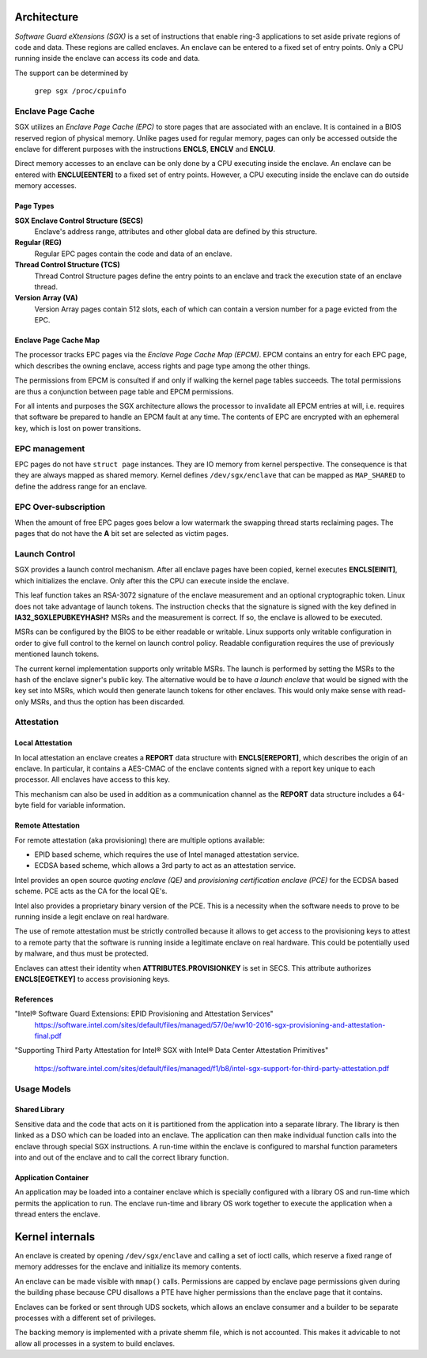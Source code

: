 .. SPDX-License-Identifier: GPL-2.0

============
Architecture
============

*Software Guard eXtensions (SGX)* is a set of instructions that enable ring-3
applications to set aside private regions of code and data. These regions are
called enclaves. An enclave can be entered to a fixed set of entry points. Only
a CPU running inside the enclave can access its code and data.

The support can be determined by

	``grep sgx /proc/cpuinfo``

Enclave Page Cache
==================

SGX utilizes an *Enclave Page Cache (EPC)* to store pages that are associated
with an enclave. It is contained in a BIOS reserved region of physical memory.
Unlike pages used for regular memory, pages can only be accessed outside the
enclave for different purposes with the instructions **ENCLS**, **ENCLV** and
**ENCLU**.

Direct memory accesses to an enclave can be only done by a CPU executing inside
the enclave. An enclave can be entered with **ENCLU[EENTER]** to a fixed set of
entry points. However, a CPU executing inside the enclave can do outside memory
accesses.

Page Types
----------

**SGX Enclave Control Structure (SECS)**
   Enclave's address range, attributes and other global data are defined
   by this structure.

**Regular (REG)**
   Regular EPC pages contain the code and data of an enclave.

**Thread Control Structure (TCS)**
   Thread Control Structure pages define the entry points to an enclave and
   track the execution state of an enclave thread.

**Version Array (VA)**
   Version Array pages contain 512 slots, each of which can contain a version
   number for a page evicted from the EPC.

Enclave Page Cache Map
----------------------

The processor tracks EPC pages via the *Enclave Page Cache Map (EPCM)*.  EPCM
contains an entry for each EPC page, which describes the owning enclave, access
rights and page type among the other things.

The permissions from EPCM is consulted if and only if walking the kernel page
tables succeeds. The total permissions are thus a conjunction between page table
and EPCM permissions.

For all intents and purposes the SGX architecture allows the processor to
invalidate all EPCM entries at will, i.e. requires that software be prepared to
handle an EPCM fault at any time. The contents of EPC are encrypted with an
ephemeral key, which is lost on power transitions.

EPC management
==============

EPC pages do not have ``struct page`` instances. They are IO memory from kernel
perspective. The consequence is that they are always mapped as shared memory.
Kernel defines ``/dev/sgx/enclave`` that can be mapped as ``MAP_SHARED`` to
define the address range for an enclave.

EPC Over-subscription
=====================

When the amount of free EPC pages goes below a low watermark the swapping thread
starts reclaiming pages. The pages that do not have the **A** bit set are
selected as victim pages.

Launch Control
==============

SGX provides a launch control mechanism. After all enclave pages have been
copied, kernel executes **ENCLS[EINIT]**, which initializes the enclave. Only
after this the CPU can execute inside the enclave.

This leaf function takes an RSA-3072 signature of the enclave measurement and an
optional cryptographic token. Linux does not take advantage of launch tokens.
The instruction checks that the signature is signed with the key defined in
**IA32_SGXLEPUBKEYHASH?** MSRs and the measurement is correct. If so, the
enclave is allowed to be executed.

MSRs can be configured by the BIOS to be either readable or writable. Linux
supports only writable configuration in order to give full control to the kernel
on launch control policy. Readable configuration requires the use of previously
mentioned launch tokens.

The current kernel implementation supports only writable MSRs. The launch is
performed by setting the MSRs to the hash of the enclave signer's public key.
The alternative would be to have *a launch enclave* that would be signed with
the key set into MSRs, which would then generate launch tokens for other
enclaves. This would only make sense with read-only MSRs, and thus the option
has been discarded.

Attestation
===========

Local Attestation
-----------------

In local attestation an enclave creates a **REPORT** data structure with
**ENCLS[EREPORT]**, which describes the origin of an enclave. In particular, it
contains a AES-CMAC of the enclave contents signed with a report key unique to
each processor. All enclaves have access to this key.

This mechanism can also be used in addition as a communication channel as the
**REPORT** data structure includes a 64-byte field for variable information.

Remote Attestation
------------------

For remote attestation (aka provisioning) there are multiple options available:

* EPID based scheme, which requires the use of Intel managed attestation
  service.
* ECDSA based scheme, which allows a 3rd party to act as an attestation service.

Intel provides an open source *quoting enclave (QE)* and *provisioning
certification enclave (PCE)* for the ECDSA based scheme. PCE acts as the
CA for the local QE's.

Intel also provides a proprietary binary version of the PCE. This is a
necessity when the software needs to prove to be running inside a legit enclave
on real hardware.

The use of remote attestation must be strictly controlled because it allows to
get access to the provisioning keys to attest to a remote party that the
software is running inside a legitimate enclave on real hardware. This could be
potentially used by malware, and thus must be protected.

Enclaves can attest their identity when **ATTRIBUTES.PROVISIONKEY** is set in
SECS. This attribute authorizes **ENCLS[EGETKEY]** to access provisioning keys.

References
----------

"Intel® Software Guard Extensions: EPID Provisioning and Attestation Services"
   https://software.intel.com/sites/default/files/managed/57/0e/ww10-2016-sgx-provisioning-and-attestation-final.pdf

"Supporting Third Party Attestation for Intel® SGX with Intel® Data Center
Attestation Primitives"
   https://software.intel.com/sites/default/files/managed/f1/b8/intel-sgx-support-for-third-party-attestation.pdf

Usage Models
============

Shared Library
--------------

Sensitive data and the code that acts on it is partitioned from the application
into a separate library. The library is then linked as a DSO which can be loaded
into an enclave. The application can then make individual function calls into
the enclave through special SGX instructions. A run-time within the enclave is
configured to marshal function parameters into and out of the enclave and to
call the correct library function.

Application Container
---------------------

An application may be loaded into a container enclave which is specially
configured with a library OS and run-time which permits the application to run.
The enclave run-time and library OS work together to execute the application
when a thread enters the enclave.

================
Kernel internals
================

An enclave is created by opening ``/dev/sgx/enclave`` and calling a set of ioctl
calls, which reserve a fixed range of memory addresses for the enclave and
initialize its memory contents.

An enclave can be made visible with ``mmap()`` calls. Permissions are capped by
enclave page permissions given during the building phase because CPU disallows a
PTE have higher permissions than the enclave page that it contains.

Enclaves can be forked or sent through UDS sockets, which allows an enclave
consumer and a builder to be separate processes with a different set of
privileges.

The backing memory is implemented with a private shemm file, which is not
accounted. This makes it advicable to not allow all processes in a system
to build enclaves.
